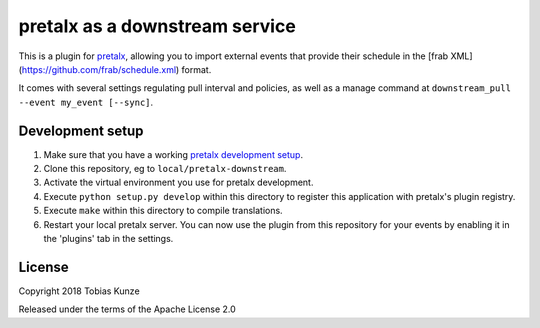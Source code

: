 pretalx as a downstream service
===============================

This is a plugin for `pretalx`_, allowing you to import external events that provide
their schedule in the [frab XML](https://github.com/frab/schedule.xml) format.

It comes with several settings regulating pull interval and policies, as well as
a manage command at ``downstream_pull --event my_event [--sync]``.

Development setup
-----------------

1. Make sure that you have a working `pretalx development setup`_.

2. Clone this repository, eg to ``local/pretalx-downstream``.

3. Activate the virtual environment you use for pretalx development.

4. Execute ``python setup.py develop`` within this directory to register this application with pretalx's plugin registry.

5. Execute ``make`` within this directory to compile translations.

6. Restart your local pretalx server. You can now use the plugin from this repository for your events by enabling it in
   the 'plugins' tab in the settings.


License
-------

Copyright 2018 Tobias Kunze

Released under the terms of the Apache License 2.0


.. _pretalx: https://github.com/pretalx/pretalx
.. _pretalx development setup: https://docs.pretalx.org/en/latest/developer/setup.html
